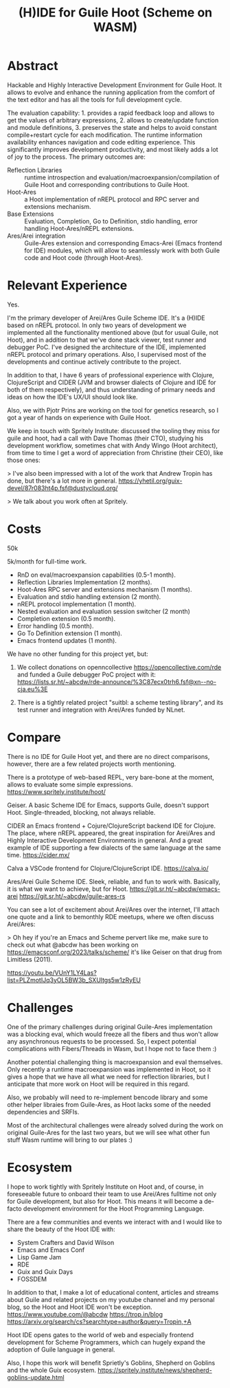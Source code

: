 :PROPERTIES:
:ID:       83216801-a8be-4092-91e8-28fb882eb609
:END:
#+title: (H)IDE for Guile Hoot (Scheme on WASM)

* Abstract
Hackable and Highly Interactive Development Environment for Guile
Hoot. It allows to evolve and enhance the running application from
the comfort of the text editor and has all the tools for full
development cycle.

The evaluation capability: 1. provides a rapid feedback loop and
allows to get the values of arbitrary expressions, 2. allows to
create/update function and module definitions, 3. preserves the state
and helps to avoid constant compile+restart cycle for each
modification. The runtime information availability enhances navigation
and code editing experience. This significantly improves development
productivity, and most likely adds a lot of joy to the process.  The
primary outcomes are:

+ Reflection Libraries :: runtime introspection and
  evaluation/macroexpansion/compilation of Guile Hoot and
  corresponding contributions to Guile Hoot.
+ Hoot-Ares :: a Hoot implementation of nREPL protocol and RPC
  server and extensions mechanism.
+ Base Extensions :: Evaluation, Completion, Go to Definition, stdio
  handling, error handling Hoot-Ares/nREPL extensions.
+ Ares/Arei integration :: Guile-Ares extension and corresponding
  Emacs-Arei (Emacs frontend for IDE) modules, which will allow to
  seamlessly work with both Guile code and Hoot code (through
  Hoot-Ares).

* Relevant Experience
Yes.

I'm the primary developer of Arei/Ares Guile Scheme IDE. It's a (H)IDE
based on nREPL protocol.  In only two years of development we
implemented all the functionality mentioned above (but for usual
Guile, not Hoot), and in addition to that we've done stack viewer,
test runner and debugger PoC. I've designed the architecture of the
IDE, implemented nREPL protocol and primary operations. Also, I
supervised most of the developments and continue actively contribute
to the project.

In addition to that, I have 6 years of professional experience with
Clojure, ClojureScript and CIDER (JVM and browser dialects of Clojure
and IDE for both of them respectively), and thus understanding of
primary needs and ideas on how the IDE's UX/UI should look like.

Also, we with Pjotr Prins are working on the tool for genetics
research, so I got a year of hands on experience with Guile Hoot.

We keep in touch with Spritely Institute: discussed the tooling they
miss for guile and hoot, had a call with Dave Thomas (their CTO),
studying his development workflow, sometimes chat with Andy Wingo
(Hoot architect), from time to time I get a word of appreciation from
Christine (their CEO), like those ones:

> I've also been impressed with a lot of the work that Andrew Tropin
has done, but there's a lot more in general.
https://yhetil.org/guix-devel/87r083ht4p.fsf@dustycloud.org/

> We talk about you work often at Spritely.

* Costs
50k

5k/month for full-time work.

- RnD on eval/macroexpansion capabilities (0.5-1 month).
- Reflection Libraries Implementation (2 months).
- Hoot-Ares RPC server and extensions mechanism (1 months).
- Evaluation and stdio handling extension (2 month).
- nREPL protocol implementation (1 month).
- Nested evaluation and evaluation session switcher (2 month)
- Completion extension (0.5 month).
- Error handling (0.5 month).
- Go To Definition extension (1 month).
- Emacs frontend updates (1 month).

We have no other funding for this project yet, but:

1. We collect donations on openncollective
   https://opencollective.com/rde and funded a Guile debugger PoC
   project with it:
   https://lists.sr.ht/~abcdw/rde-announce/%3C87ecx0trh6.fsf@xn--no-cja.eu%3E

2. There is a tightly related project "suitbl: a scheme testing
   library", and its test runner and integration with Arei/Ares funded
   by NLnet.

* Compare
There is no IDE for Guile Hoot yet, and there are no direct
comparisons, however, there are a few related projects worth
mentioning.

There is a prototype of web-based REPL, very bare-bone at the moment,
allows to evaluate some simple expressions.
https://www.spritely.institute/hoot/

Geiser.  A basic Scheme IDE for Emacs, supports Guile, doesn't support
Hoot. Single-threaded, blocking, not always reliable.

CIDER an Emacs frontend + Cojure/ClojureScript backend IDE for
Clojure. The place, where nREPL appeared, the great inspiration for
Arei/Ares and Highly Interactive Development Environments in general.
And a great example of IDE supporting a few dialects of the same
language at the same time.
https://cider.mx/

Calva a VSCode frontend for Clojure/ClojureScript IDE.
https://calva.io/

Ares/Arei Guile Scheme IDE. Sleek, reliable, and fun to work with.
Basically, it is what we want to achieve, but for Hoot.
https://git.sr.ht/~abcdw/emacs-arei
https://git.sr.ht/~abcdw/guile-ares-rs

You can see a lot of excitement about Arei/Ares over the internet,
I'll attach one quote and a link to bemonthly RDE meetups, where we
often discuss Arei/Ares:

> Oh hey if you're an Emacs and Scheme pervert like me, make sure to
check out what @abcdw has been working on
https://emacsconf.org/2023/talks/scheme/ it's like Geiser on that drug
from Limitless (2011).

https://youtu.be/VUnY1LY4Las?list=PLZmotIJq3yOL5BW3b_SXUltgs5w1zRyEU

* Challenges
One of the primary challenges during original Guile-Ares
implementation was a blocking eval, which would freeze all the fibers
and thus won't allow any asynchronous requests to be processed.  So, I
expect potential complications with Fibers/Threads in Wasm, but I hope
not to face them :)

Another potential challenging thing is macroexpansion and eval
themselves.  Only recently a runtime macroexpansion was implemented in
Hoot, so it gives a hope that we have all what we need for reflection
libraries, but I anticipate that more work on Hoot will be required in
this regard.

Also, we probably will need to re-implement bencode library and some
other helper libraies from Guile-Ares, as Hoot lacks some of the
needed dependencies and SRFIs.

Most of the architectural challenges were already solved during the
work on original Guile-Ares for the last two years, but we will see
what other fun stuff Wasm runtime will bring to our plates :)

* Ecosystem
I hope to work tightly with Spritely Institute on Hoot and, of course,
in foreseeable future to onboard their team to use Arei/Ares fulltime
not only for Guile development, but also for Hoot.  This means it will
become a de-facto development environment for the Hoot Programming
Language.

There are a few communities and events we interact with and I would
like to share the beauty of the Hoot IDE with:
- System Crafters and David Wilson
- Emacs and Emacs Conf
- Lisp Game Jam
- RDE
- Guix and Guix Days
- FOSSDEM

In addition to that, I make a lot of educational content, articles and
streams about Guile and related projects on my youtube channel and my
personal blog, so the Hoot and Hoot IDE won't be exception.
https://www.youtube.com/@abcdw
https://trop.in/blog
https://arxiv.org/search/cs?searchtype=author&query=Tropin,+A

Hoot IDE opens gates to the world of web and especially frontend
development for Scheme Programmers, which can hugely expand the
adoption of Guile language in general.

Also, I hope this work will benefit Sprietly's Goblins, Shepherd on
Goblins and the whole Guix ecosystem.
https://spritely.institute/news/shepherd-goblins-update.html
